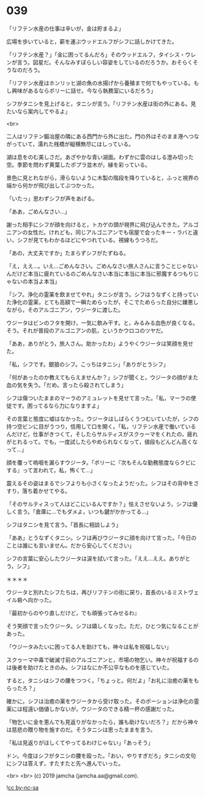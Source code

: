 #+OPTIONS: toc:nil
#+OPTIONS: -:nil
#+OPTIONS: ^:{}
 
* 039

  「リフテン水産の仕事は辛いが，金は貯まるよ」

  広場を歩いていると，薪を運ぶウッドエルフがシフに話しかけてきた。

  「リフテン水産？」「金に困ってるんだろ」そのウッドエルフ，タイシス・ウレンが言う。図星だ。そんなみすぼらしい容姿をしているのだろうか。おそらくそうなのだろう。

  「リフテン水産はホンリッヒ湖の魚の水揚げから養殖まで何でもやっている。もし興味があるならボリーに話せ。今なら執務室にいるだろう」

  シフがタニシを見上げると，タニシが言う。「リフテン水産は街の外にある。見たいなら案内してやるよ」

  <br>

  二人はリフテン鍛冶屋の隣にある西門から外に出た。門の外はそのまま港へつながっていて，濡れた桟橋が縦横無尽にはしっている。

  湖は息をのむ美しさだ。あざやかな青い湖面。わずかに雲のはしる澄み切った空。季節を問わず黄葉したポプラ並木が，縁を彩っている。

  景色に見とれながら，滑らないように木製の階段を降りていると，ふっと視界の端から何かが飛び出してぶつかった。

  「いたっ」思わずシフが声をあげる。

  「ああ，ごめんなさい…」

  謝った相手にシフが顔を向けると，トカゲの頭が視界に飛び込んできた。アルゴニアンの女性だ。けれども，同じアルゴニアンでも宿屋で会ったキー・ラバと違い，シフが見てもわかるほどにやつれている。視線もうつろだ。

  「あの，大丈夫ですか」たまらずシフがたずねる。

  「え，ええ…。いえ…ごめんなさい。ごめんなさい旅人さんに言うことじゃないんだけど本当に疲れているのごめんなさい本当に本当に本当に邪魔するつもりじゃないの本当よ本当」

  「シフ。浄化の霊薬を飲ませてやれ」タニシが言う。シフはうなずくと持っていた浄化の霊薬，とても高額で一瞬ためらったが，そこでためらった自分に嫌悪しながら，そのアルゴニアン，ウジータに渡した。

  ウジータはビンのフタを開け，一気に飲み干す。と，みるみる血色が良くなる。そう。それが普段のアルゴニアンの肌，というかウロコのツヤだ。

  「ああ，ありがとう，旅人さん。助かったわ」ようやくウジータは笑顔を見せた。

  「私，シフです。銀狼のシフ。こっちはタニシ」「ありがとうシフ」

  「何があったのか教えてもらえませんか？」シフが聞くと，ウジータの顔がまた血の気を失う。「だめ。言ったら殺されてしまう」

  シフは傷ついたままのマーラのアミュレットを見せて言った。「私，マーラの使徒です。困ってるなら力になりますよ」

  その言葉と態度に嘘はなかった。ウジータはしばらくうつむいていたが，シフの持つ空ビンに目がうつり，信用して口を開く。「私，リフテン水産で働いているんだけど，仕事がきつくて，そしたらサルティスがスクゥーマをくれたの，疲れがとれるって。でも，一度試したらやめられなくなって，値段もどんどん高くなって…」

  顔を覆って嗚咽を漏らすウジータ。「ボリーに『次もそんな勤務態度ならクビにする』って言われて，私，怖くて…」

  震えるその姿はまるでシフよりも小さくなったようだった。シフはその背中をさすり，落ち着かせてやる。

  「そのサルティスって人はどこにいるんですか？」怯えさせないよう，シフは優しく言う。「倉庫に…でもダメよ，いつも鍵がかかってる…」

  シフはタニシを見て言う。「首長に相談しよう」

  「ああ」とうなずくタニシ。シフは再びウジータに顔を向けて言った。「今日のことは誰にも言いません。だから安心してください」

  シフの言葉に安心したウジータは涙を拭いて言った。「ええ…ええ。ありがとう，シフ」

  ＊＊＊＊

  ウジータと別れたシフたちは，再びリフテンの街に戻り，首長のいるミストヴェイル砦へ向かった。

  『最初からのやり直しだけど，でも頑張ってみせるわ』

  そう笑顔で言ったウジータ。シフは嬉しくなった。ただ，ひとつ気になることがあった。

  「ウジータみたいに困ってる人を助けても，神々は私を祝福しない」

  スクゥーマ中毒で破滅寸前のアルゴニアンと，市場の物乞い。神々が祝福するのは後者を助けたときのみ。シフはなにか不公平なものを感じていた。

  すると，タニシはシフの腰をつつく。「ちょっと。何だよ」「お礼に治癒の薬をもらったろ？」

  確かに。シフは治癒の薬をウジータから受け取った。そのポーションは浄化の霊薬には程遠い価値しかないが，ウジータのできる精一杯の感謝だった。

  「物乞いに金を恵んでも見返りがなかったら，誰も助けないだろ？」だから神々は慈悲の贈り物を施すのだ。そうタニシは思ったままを言う。

  「私は見返りがほしくてやってるわけじゃない」「あっそう」

  ドン。今度はシフがタニシの腰を殴った。「おい，やりすぎだろ」タニシの文句にシフは答えず，すたすたと先へ進んでいった。

  <br>
  <br>
  (c) 2019 jamcha (jamcha.aa@gmail.com).

  ![[https://i.creativecommons.org/l/by-nc-sa/4.0/88x31.png][cc by-nc-sa]]
